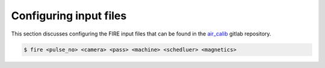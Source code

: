 ============
Configuring input files
============

This section discusses configuring the FIRE input files that can be found in the `air_calib <https://git.ccfe.ac
.uk/MAST-U_Scheduler/air_calib/>`_  gitlab repository.

.. code-block:: shell

    $ fire <pulse_no> <camera> <pass> <machine> <schedluer> <magnetics>